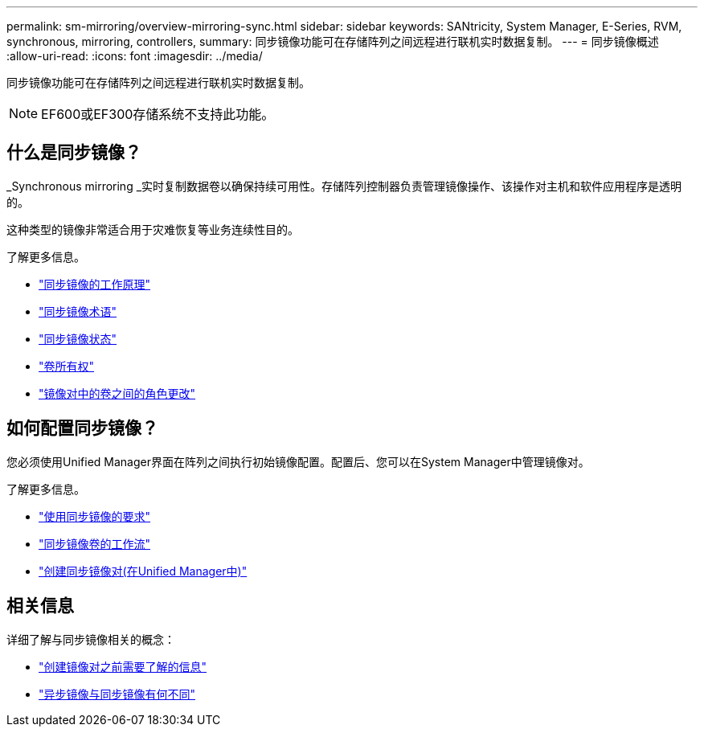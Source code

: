 ---
permalink: sm-mirroring/overview-mirroring-sync.html 
sidebar: sidebar 
keywords: SANtricity, System Manager, E-Series, RVM, synchronous, mirroring, controllers, 
summary: 同步镜像功能可在存储阵列之间远程进行联机实时数据复制。 
---
= 同步镜像概述
:allow-uri-read: 
:icons: font
:imagesdir: ../media/


[role="lead"]
同步镜像功能可在存储阵列之间远程进行联机实时数据复制。

[NOTE]
====
EF600或EF300存储系统不支持此功能。

====


== 什么是同步镜像？

_Synchronous mirroring _实时复制数据卷以确保持续可用性。存储阵列控制器负责管理镜像操作、该操作对主机和软件应用程序是透明的。

这种类型的镜像非常适合用于灾难恢复等业务连续性目的。

了解更多信息。

* link:how-synchronous-mirroring-works.html["同步镜像的工作原理"]
* link:synchronous-mirroring-terminology.html["同步镜像术语"]
* link:synchronous-mirroring-status.html["同步镜像状态"]
* link:volume-ownership-sync.html["卷所有权"]
* link:role-change-of-volumes-in-a-mirrored-pair.html["镜像对中的卷之间的角色更改"]




== 如何配置同步镜像？

您必须使用Unified Manager界面在阵列之间执行初始镜像配置。配置后、您可以在System Manager中管理镜像对。

了解更多信息。

* link:requirements-for-using-synchronous-mirroring.html["使用同步镜像的要求"]
* link:workflow-for-mirroring-a-volume-synchronously.html["同步镜像卷的工作流"]
* link:../um-manage/create-synchronous-mirrored-pair-um.html["创建同步镜像对(在Unified Manager中)"]




== 相关信息

详细了解与同步镜像相关的概念：

* link:synchronous-mirroring-what-do-i-need-to-know-before-creating-a-mirrored-pair.html["创建镜像对之前需要了解的信息"]
* link:how-does-asynchronous-mirroring-differ-from-synchronous-mirroring-async.html["异步镜像与同步镜像有何不同"]

